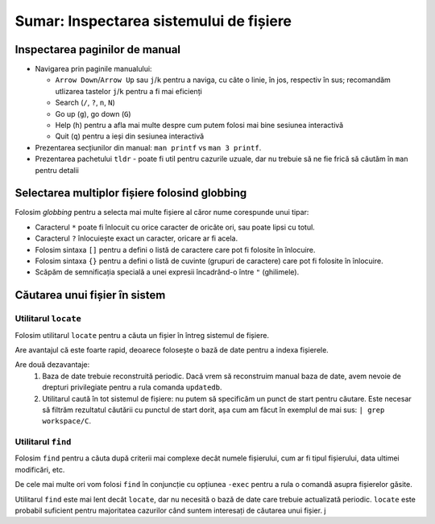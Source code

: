 .. _improve_cli_inspect_fs_summary:

Sumar: Inspectarea sistemului de fișiere
========================================

Inspectarea paginilor de manual
^^^^^^^^^^^^^^^^^^^^^^^^^^^^^^^

* Navigarea prin paginile manualului:

  * ``Arrow Down``/``Arrow Up`` sau ``j``/``k`` pentru a naviga, cu câte o linie, în jos, respectiv în sus; recomandăm utlizarea tastelor ``j``/``k`` pentru a fi mai eficienți
  * Search (``/``, ``?``, ``n``, ``N``)
  * Go up (``g``), go down (``G``)
  * Help (``h``) pentru a afla mai multe despre cum putem folosi mai bine sesiunea interactivă
  * Quit (``q``) pentru a ieși din sesiunea interactivă

* Prezentarea secțiunilor din manual: ``man printf`` vs ``man 3 printf``.

* Prezentarea pachetului ``tldr`` - poate fi util pentru cazurile uzuale, dar nu trebuie să ne fie frică să căutăm în ``man`` pentru detalii

Selectarea multiplor fișiere folosind globbing
^^^^^^^^^^^^^^^^^^^^^^^^^^^^^^^^^^^^^^^^^^^^^^

Folosim *globbing* pentru a selecta mai multe fișiere al căror nume corespunde unui tipar:

* Caracterul ``*`` poate fi înlocuit cu orice caracter de oricâte ori, sau poate lipsi cu totul.
* Caracterul ``?`` înlocuiește exact un caracter, oricare ar fi acela.
* Folosim sintaxa ``[]`` pentru a defini o listă de caractere care pot fi folosite în înlocuire.
* Folosim sintaxa ``{}`` pentru a defini o listă de cuvinte (grupuri de caractere) care pot fi folosite în înlocuire.
* Scăpăm de semnificația specială a unei expresii încadrând-o între ``"`` (ghilimele).

Căutarea unui fișier în sistem
^^^^^^^^^^^^^^^^^^^^^^^^^^^^^^

Utilitarul ``locate``
"""""""""""""""""""""

Folosim utilitarul ``locate`` pentru a căuta un fișier în întreg sistemul de fișiere.

Are avantajul că este foarte rapid, deoarece folosește o bază de date pentru a indexa fișierele.

Are două dezavantaje:
    #. Baza de date trebuie reconstruită periodic.
       Dacă vrem să reconstruim manual baza de date, avem nevoie de drepturi privilegiate pentru a rula comanda ``updatedb``.
    #. Utilitarul caută în tot sistemul de fișiere: nu putem să specificăm un punct de start pentru căutare.
       Este necesar să filtrăm rezultatul căutării cu punctul de start dorit, așa cum am făcut în exemplul de mai sus: ``| grep workspace/C``.

Utilitarul ``find``
"""""""""""""""""""

Folosim ``find`` pentru a căuta după criterii mai complexe decât numele fișierului, cum ar fi tipul fișierului, data ultimei modificări, etc.

De cele mai multe ori vom folosi ``find`` în conjuncție cu opțiunea ``-exec`` pentru a rula o comandă asupra fișierelor găsite.

Utilitarul ``find`` este mai lent decât ``locate``, dar nu necesită o bază de date care trebuie actualizată periodic.
``locate`` este probabil suficient pentru majoritatea cazurilor când suntem interesați de căutarea unui fișier.
j